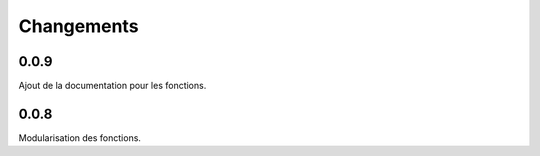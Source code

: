 Changements
===========

0.0.9
-----

Ajout de la documentation pour les fonctions.

0.0.8
-----

Modularisation des fonctions.